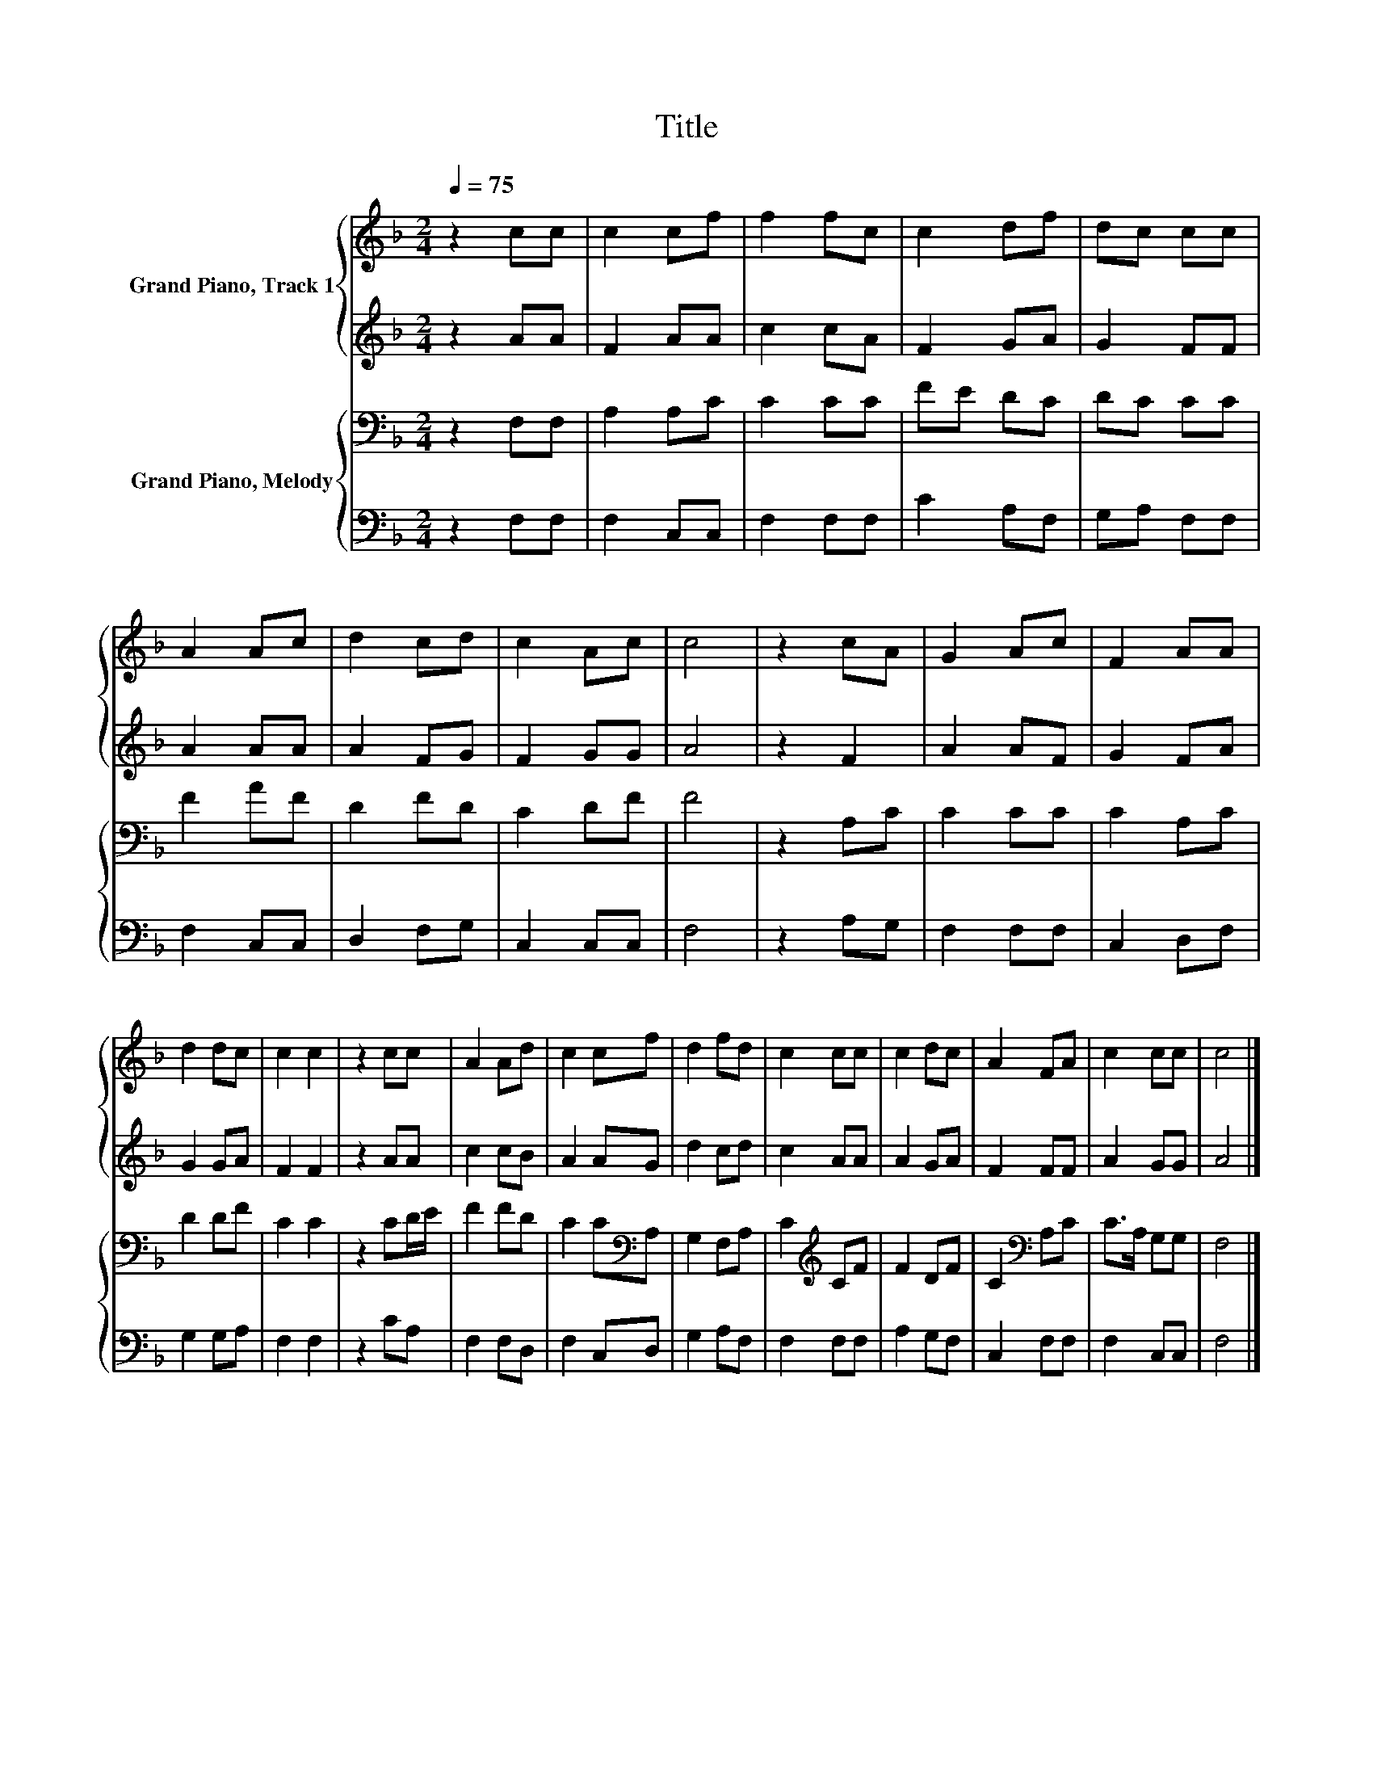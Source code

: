 X:1
T:Title
%%score { 1 | 2 } { 3 | 4 }
L:1/8
Q:1/4=75
M:2/4
K:F
V:1 treble nm="Grand Piano, Track 1"
V:2 treble 
V:3 bass nm="Grand Piano, Melody"
V:4 bass 
V:1
 z2 cc | c2 cf | f2 fc | c2 df | dc cc | A2 Ac | d2 cd | c2 Ac | c4 | z2 cA | G2 Ac | F2 AA | %12
 d2 dc | c2 c2 | z2 cc | A2 Ad | c2 cf | d2 fd | c2 cc | c2 dc | A2 FA | c2 cc | c4 |] %23
V:2
 z2 AA | F2 AA | c2 cA | F2 GA | G2 FF | A2 AA | A2 FG | F2 GG | A4 | z2 F2 | A2 AF | G2 FA | %12
 G2 GA | F2 F2 | z2 AA | c2 cB | A2 AG | d2 cd | c2 AA | A2 GA | F2 FF | A2 GG | A4 |] %23
V:3
 z2 F,F, | A,2 A,C | C2 CC | FE DC | DC CC | F2 AF | D2 FD | C2 DF | F4 | z2 A,C | C2 CC | C2 A,C | %12
 D2 DF | C2 C2 | z2 CD/E/ | F2 FD | C2 C[K:bass]A, | G,2 F,A, | C2[K:treble] CF | F2 DF | %20
 C2[K:bass] A,C | C>A, G,G, | F,4 |] %23
V:4
 z2 F,F, | F,2 C,C, | F,2 F,F, | C2 A,F, | G,A, F,F, | F,2 C,C, | D,2 F,G, | C,2 C,C, | F,4 | %9
 z2 A,G, | F,2 F,F, | C,2 D,F, | G,2 G,A, | F,2 F,2 | z2 CA, | F,2 F,D, | F,2 C,D, | G,2 A,F, | %18
 F,2 F,F, | A,2 G,F, | C,2 F,F, | F,2 C,C, | F,4 |] %23

